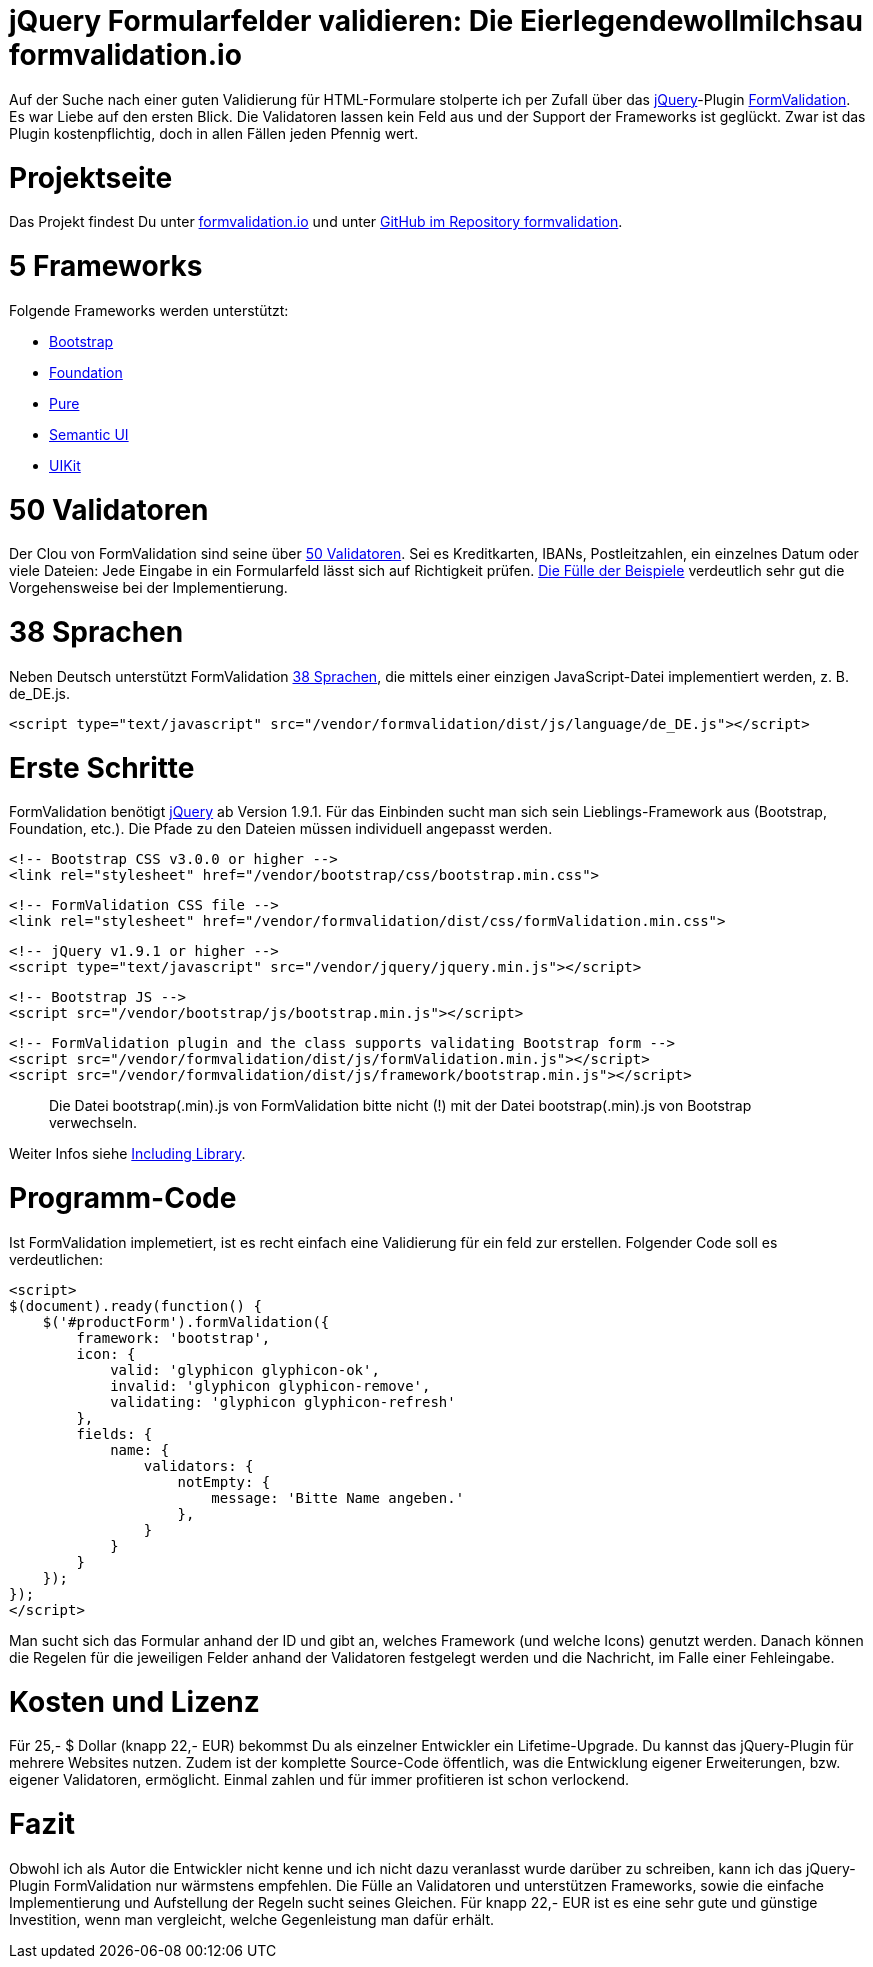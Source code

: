 # jQuery Formularfelder validieren: Die Eierlegendewollmilchsau formvalidation.io

:published_at: 2015-02-16

Auf der Suche nach einer guten Validierung für HTML-Formulare stolperte ich per Zufall über das http://jquery.com/[jQuery]-Plugin http://formvalidation.io/[FormValidation]. Es war Liebe auf den ersten Blick. Die Validatoren lassen kein Feld aus und der Support der Frameworks ist geglückt. Zwar ist das Plugin kostenpflichtig, doch in allen Fällen jeden Pfennig wert. 

# Projektseite

Das Projekt findest Du unter http://formvalidation.io/[formvalidation.io] und unter https://github.com/formvalidation/formvalidation[GitHub im Repository formvalidation].

# 5 Frameworks

Folgende Frameworks werden unterstützt:

- http://getbootstrap.com/[Bootstrap]
- http://foundation.zurb.com/[Foundation]
- http://purecss.io/[Pure]
- http://semantic-ui.com/[Semantic UI]
- http://getuikit.com/[UIKit]


# 50 Validatoren

Der Clou von FormValidation sind seine über http://formvalidation.io/validators/[50 Validatoren]. Sei es Kreditkarten, IBANs, Postleitzahlen, ein einzelnes Datum oder viele Dateien: Jede Eingabe in ein Formularfeld lässt sich auf Richtigkeit prüfen. http://formvalidation.io/examples/[Die Fülle der Beispiele] verdeutlich sehr gut die Vorgehensweise bei der Implementierung.

# 38 Sprachen

Neben Deutsch unterstützt FormValidation http://formvalidation.io/getting-started/#language-packages[38 Sprachen], die mittels einer einzigen JavaScript-Datei implementiert werden, z. B. de_DE.js.

	<script type="text/javascript" src="/vendor/formvalidation/dist/js/language/de_DE.js"></script>

# Erste Schritte

FormValidation benötigt http://jquery.com/[jQuery] ab Version 1.9.1. Für das Einbinden sucht man sich sein Lieblings-Framework aus (Bootstrap, Foundation, etc.). Die Pfade zu den Dateien müssen individuell angepasst werden.

  <!-- Bootstrap CSS v3.0.0 or higher -->
  <link rel="stylesheet" href="/vendor/bootstrap/css/bootstrap.min.css">
	   
  <!-- FormValidation CSS file -->
  <link rel="stylesheet" href="/vendor/formvalidation/dist/css/formValidation.min.css">

  <!-- jQuery v1.9.1 or higher -->
  <script type="text/javascript" src="/vendor/jquery/jquery.min.js"></script>

  <!-- Bootstrap JS -->
  <script src="/vendor/bootstrap/js/bootstrap.min.js"></script>

  <!-- FormValidation plugin and the class supports validating Bootstrap form -->
  <script src="/vendor/formvalidation/dist/js/formValidation.min.js"></script>
  <script src="/vendor/formvalidation/dist/js/framework/bootstrap.min.js"></script>

> Die Datei bootstrap(.min).js von FormValidation bitte nicht (!) mit der Datei bootstrap(.min).js von Bootstrap verwechseln.

Weiter Infos siehe http://formvalidation.io/getting-started/#including-library[Including Library].

# Programm-Code

Ist FormValidation implemetiert, ist es recht einfach eine Validierung für ein feld zur erstellen. Folgender Code soll es verdeutlichen:

  <script>
  $(document).ready(function() {
      $('#productForm').formValidation({
          framework: 'bootstrap',
          icon: {
              valid: 'glyphicon glyphicon-ok',
              invalid: 'glyphicon glyphicon-remove',
              validating: 'glyphicon glyphicon-refresh'
          },
          fields: {
              name: {
                  validators: {
                      notEmpty: {
                          message: 'Bitte Name angeben.'
                      },
                  }
              }
          }
      });
  });
  </script>

Man sucht sich das Formular anhand der ID und gibt an, welches Framework (und welche Icons) genutzt werden. Danach können die Regelen für die jeweiligen Felder anhand der Validatoren festgelegt werden und die Nachricht, im Falle einer Fehleingabe.

# Kosten und Lizenz

Für 25,- $ Dollar (knapp 22,- EUR) bekommst Du als einzelner Entwickler ein Lifetime-Upgrade. Du kannst das jQuery-Plugin für mehrere Websites nutzen. Zudem ist der komplette Source-Code öffentlich, was die Entwicklung eigener Erweiterungen, bzw. eigener Validatoren, ermöglicht. Einmal zahlen und für immer profitieren ist schon verlockend.

# Fazit

Obwohl ich als Autor die Entwickler nicht kenne und ich nicht dazu veranlasst wurde darüber zu schreiben, kann ich das jQuery-Plugin FormValidation nur wärmstens empfehlen. Die Fülle an Validatoren und unterstützen Frameworks, sowie die einfache Implementierung und Aufstellung der Regeln sucht seines Gleichen. Für knapp 22,- EUR ist es eine sehr gute und günstige Investition, wenn man vergleicht, welche Gegenleistung man dafür erhält.